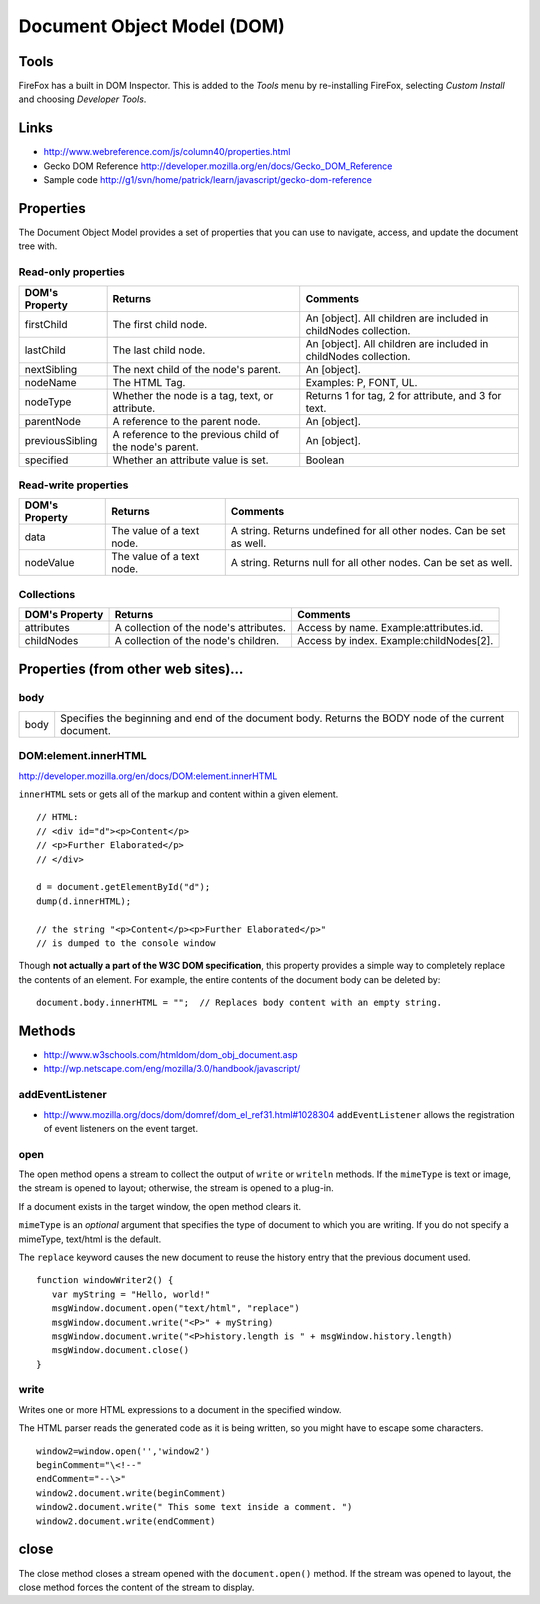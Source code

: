Document Object Model (DOM)
***************************

Tools
=====

FireFox has a built in DOM Inspector.  This is added to the *Tools* menu by
re-installing FireFox, selecting *Custom Install* and choosing *Developer
Tools*.

Links
=====

- http://www.webreference.com/js/column40/properties.html
- Gecko DOM Reference
  http://developer.mozilla.org/en/docs/Gecko_DOM_Reference
- Sample code
  http://g1/svn/home/patrick/learn/javascript/gecko-dom-reference

Properties
==========

The Document Object Model provides a set of properties that you can use to
navigate, access, and update the document tree with.

Read-only properties
--------------------

==================  =======================================================  =================================================================
DOM's Property      Returns                                                  Comments
==================  =======================================================  =================================================================
firstChild          The first child node.                                    An [object]. All children are included in childNodes collection.
lastChild           The last child node.                                     An [object]. All children are included in childNodes collection.
nextSibling         The next child of the node's parent.                     An [object].
nodeName            The HTML Tag.                                            Examples: P, FONT, UL.
nodeType            Whether the node is a tag, text, or attribute.           Returns 1 for tag, 2 for attribute, and 3 for text.
parentNode          A reference to the parent node.                          An [object].
previousSibling     A reference to the previous child of the node's parent.  An [object].
specified           Whether an attribute value is set.                       Boolean
==================  =======================================================  =================================================================

Read-write properties
---------------------

==================  ============================================  ============================================================================
DOM's Property      Returns                                       Comments
==================  ============================================  ============================================================================
data                The value of a text node.                     A string. Returns undefined for all other nodes. Can be set as well.
nodeValue           The value of a text node.                     A string. Returns null for all other nodes. Can be set as well.
==================  ============================================  ============================================================================

Collections
-----------

==================  ============================================  ============================================================================
DOM's Property      Returns                                       Comments
==================  ============================================  ============================================================================
attributes          A collection of the node's attributes.        Access by name. Example:attributes.id.
childNodes          A collection of the node's children.          Access by index. Example:childNodes[2].
==================  ============================================  ============================================================================

Properties (from other web sites)...
====================================

body
----

==================  ==========================================================================================================================
body	            Specifies the beginning and end of the document body.
                    Returns the BODY node of the current document.
==================  ==========================================================================================================================

DOM:element.innerHTML
---------------------

http://developer.mozilla.org/en/docs/DOM:element.innerHTML

``innerHTML`` sets or gets all of the markup and content within a given
element.

::

  // HTML:
  // <div id="d"><p>Content</p>
  // <p>Further Elaborated</p>
  // </div>

  d = document.getElementById("d");
  dump(d.innerHTML);

  // the string "<p>Content</p><p>Further Elaborated</p>"
  // is dumped to the console window

Though **not actually a part of the W3C DOM specification**, this property
provides a simple way to completely replace the contents of an element.  For
example, the entire contents of the document body can be deleted by:

::

  document.body.innerHTML = "";  // Replaces body content with an empty string.

Methods
=======

- http://www.w3schools.com/htmldom/dom_obj_document.asp
- http://wp.netscape.com/eng/mozilla/3.0/handbook/javascript/

addEventListener
----------------

- http://www.mozilla.org/docs/dom/domref/dom_el_ref31.html#1028304
  ``addEventListener`` allows the registration of event listeners on the event
  target.

open
----

The open method opens a stream to collect the output of ``write`` or
``writeln`` methods.  If the ``mimeType`` is text or image, the stream is
opened to layout; otherwise, the stream is opened to a plug-in.

If a document exists in the target window, the open method clears it.

``mimeType`` is an *optional* argument that specifies the type of document to
which you are writing. If you do not specify a mimeType, text/html is the
default.

The ``replace`` keyword causes the new document to reuse the history entry
that the previous document used.

::

  function windowWriter2() {
     var myString = "Hello, world!"
     msgWindow.document.open("text/html", "replace")
     msgWindow.document.write("<P>" + myString)
     msgWindow.document.write("<P>history.length is " + msgWindow.history.length)
     msgWindow.document.close()
  }

write
-----

Writes one or more HTML expressions to a document in the specified window.

The HTML parser reads the generated code as it is being written, so you might
have to escape some characters.

::

  window2=window.open('','window2')
  beginComment="\<!--"
  endComment="--\>"
  window2.document.write(beginComment)
  window2.document.write(" This some text inside a comment. ")
  window2.document.write(endComment)

close
=====

The close method closes a stream opened with the ``document.open()`` method.
If the stream was opened to layout, the close method forces the content of the
stream to display.

